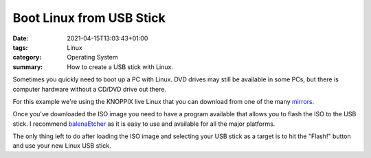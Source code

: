 Boot Linux from USB Stick
#########################

:date: 2021-04-15T13:03:43+01:00
:tags: Linux
:category: Operating System
:summary: How to create a USB stick with Linux.

Sometimes you quickly need to boot up a PC with Linux. DVD drives may still be available in some PCs, but there is computer hardware without a CD/DVD drive out there.

For this example we're using the KNOPPIX live Linux that you can download from one of the many `mirrors <http://knopper.net/knoppix-mirrors/>`_.

Once you've downloaded the ISO image you need to have a program available that allows you to flash the ISO to the USB stick. I recommend `balenaEtcher <https://www.balena.io/etcher/>`_ as it is easy to use and available for all the major platforms.

.. image:: img/2020-04-16/balena.png

The only thing left to do after loading the ISO image and selecting your USB stick as a target is to hit the "Flash!" button and use your new Linux USB stick.
